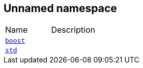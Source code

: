 
[#FFFFFFFFFFFFFFFFFFFFFFFFFFFFFFFFFFFFFFFF]
== Unnamed namespace

[,cols=2]
|===
|Name |Description
|xref:reference/boost.adoc[`pass:v[boost]`] |
|xref:reference/std.adoc[`pass:v[std]`] |
|===
